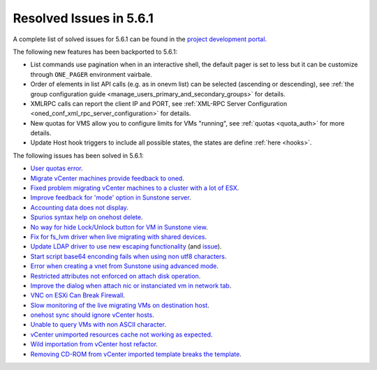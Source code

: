 .. _resolved_issues_561:

Resolved Issues in 5.6.1
--------------------------------------------------------------------------------

A complete list of solved issues for 5.6.1 can be found in the `project development portal <https://github.com/OpenNebula/one/milestone/17>`__.

The following new features has been backported to 5.6.1:

- List commands use pagination when in an interactive shell, the default pager is set to less but it can be customize through ``ONE_PAGER`` environment vairbale.
- Order of elements in list API calls (e.g. as in onevm list) can be selected (ascending or descending), see :ref:`the group configuration guide <manage_users_primary_and_secondary_groups>` for details.
- XMLRPC calls can report the client IP and PORT, see :ref:`XML-RPC Server Configuration <oned_conf_xml_rpc_server_configuration>` for details.
- New quotas for VMS allow you to configure limits for VMs "running", see :ref:`quotas <quota_auth>` for more details.
- Update Host hook triggers to include all possible states, the states are define :ref:`here <hooks>`.

The following issues has been solved in 5.6.1:

- `User quotas error <https://github.com/OpenNebula/one/issues/2316>`__.
- `Migrate vCenter machines provide feedback to oned <https://github.com/OpenNebula/one/issues/2230>`__.
- `Fixed problem migrating vCenter machines to a cluster with a lot of ESX <https://github.com/OpenNebula/one/issues/2230>`__.
- `Improve feedback for 'mode' option in Sunstone server <https://github.com/OpenNebula/one/issues/2319>`__.
- `Accounting data does not display <https://github.com/OpenNebula/one/issues/2315>`__.
- `Spurios syntax help on onehost delete <https://github.com/OpenNebula/one/issues/2254>`__.
- `No way for hide Lock/Unlock button for VM in Sunstone view <https://github.com/OpenNebula/one/issues/2331>`__.
- `Fix for fs_lvm driver when live migrating with shared devices <https://github.com/OpenNebula/one/pull/2344>`__.
- `Update LDAP driver to use new escaping functionality <https://github.com/OpenNebula/one/pull/2345>`__ (and `issue <https://github.com/OpenNebula/one/issues/2372>`__).
- `Start script base64 enconding fails when using non utf8 characters <https://github.com/OpenNebula/one/issues/2384>`__.
- `Error when creating a vnet from Sunstone using advanced mode <https://github.com/OpenNebula/one/issues/2348>`__.
- `Restricted attributes not enforced on attach disk operation <https://github.com/OpenNebula/one/issues/2374>`__.
- `Improve the dialog when attach nic or instanciated vm in network tab <https://github.com/OpenNebula/one/issues/2394>`__.
- `VNC on ESXi Can Break Firewall <https://github.com/OpenNebula/one/issues/1728>`__.
- `Slow monitoring of the live migrating VMs on destination host <https://github.com/OpenNebula/one/issues/2388>`__.
- `onehost sync should ignore vCenter hosts <https://github.com/OpenNebula/one/issues/2398>`__.
- `Unable to query VMs with non ASCII character <https://github.com/OpenNebula/one/issues/2355>`__.
- `vCenter unimported resources cache not working as expected <https://github.com/OpenNebula/one/pull/2391>`__.
- `Wild importation from vCenter host refactor  <https://github.com/OpenNebula/one/issues/2140>`__.
- `Removing CD-ROM from vCenter imported template breaks the template  <https://github.com/OpenNebula/one/issues/2274>`__.
